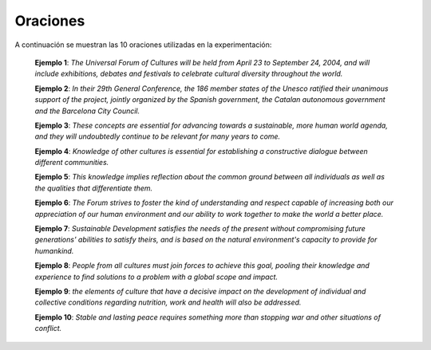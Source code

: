 
Oraciones
---------

A continuación se muestran las 10 oraciones utilizadas en la experimentación:

    **Ejemplo 1**: *The Universal Forum of Cultures will be held from April 23 to September 24, 2004, and will include exhibitions, debates and festivals to celebrate cultural diversity throughout the world.*
    
    **Ejemplo 2**: *In their 29th General Conference, the 186 member states of the Unesco ratified their unanimous support of the project, jointly organized by the Spanish government, the Catalan autonomous government and the Barcelona City Council.*
    
    **Ejemplo 3**: *These concepts are essential for advancing towards a sustainable, more human world agenda, and they will undoubtedly continue to be relevant for many years to come.*
    
    **Ejemplo 4**: *Knowledge of other cultures is essential for establishing a constructive dialogue between different communities.*
    
    **Ejemplo 5**: *This knowledge implies reflection about the common ground between all individuals as well as the qualities that differentiate them.*
    
    **Ejemplo 6**: *The Forum strives to foster the kind of understanding and respect capable of increasing both our appreciation of our human environment and our ability to work together to make the world a better place.*
    
    **Ejemplo 7**: *Sustainable Development satisfies the needs of the present without compromising future generations' abilities to satisfy theirs, and is based on the natural environment's capacity to provide for humankind.*
    
    **Ejemplo 8**: *People from all cultures must join forces to achieve this goal, pooling their knowledge and experience to find solutions to a problem with a global scope and impact.*
    
    **Ejemplo 9**: *the elements of culture that have a decisive impact on the development of individual and collective conditions regarding nutrition, work and health will also be addressed.*
    
    **Ejemplo 10**: *Stable and lasting peace requires something more than stopping war and other situations of conflict.*
    
    

